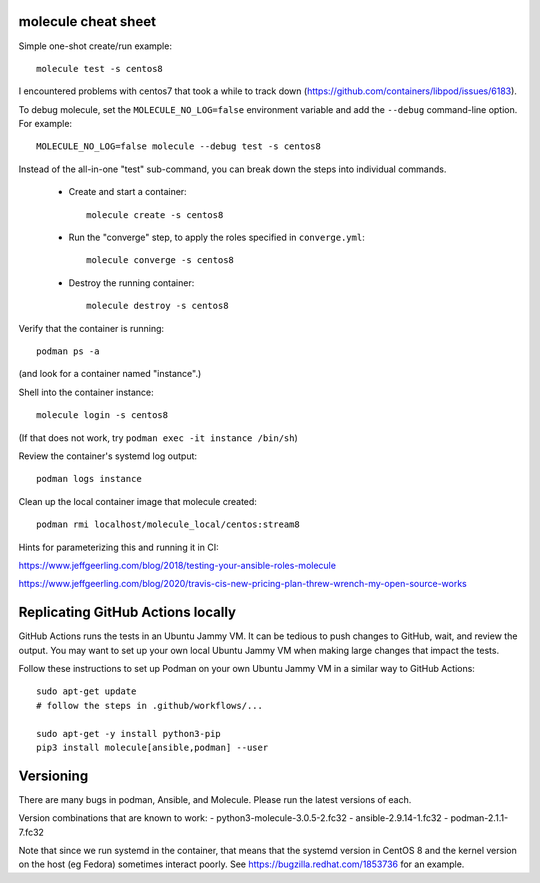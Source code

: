 molecule cheat sheet
--------------------

Simple one-shot create/run example::

    molecule test -s centos8

I encountered problems with centos7 that took a while to track down
(https://github.com/containers/libpod/issues/6183).

To debug molecule, set the ``MOLECULE_NO_LOG=false`` environment variable and
add the ``--debug`` command-line option. For example::

    MOLECULE_NO_LOG=false molecule --debug test -s centos8

Instead of the all-in-one "test" sub-command, you can break down the steps
into individual commands.

    - Create and start a container::

          molecule create -s centos8

    - Run the "converge" step, to apply the roles specified in
      ``converge.yml``::

          molecule converge -s centos8

    - Destroy the running container::

          molecule destroy -s centos8

Verify that the container is running::

    podman ps -a

(and look for a container named "instance".)

Shell into the container instance::

    molecule login -s centos8

(If that does not work, try ``podman exec -it instance /bin/sh``)

Review the container's systemd log output::

    podman logs instance

Clean up the local container image that molecule created::

    podman rmi localhost/molecule_local/centos:stream8

Hints for parameterizing this and running it in CI:

https://www.jeffgeerling.com/blog/2018/testing-your-ansible-roles-molecule

https://www.jeffgeerling.com/blog/2020/travis-cis-new-pricing-plan-threw-wrench-my-open-source-works

Replicating GitHub Actions locally
-----------------------------

GitHub Actions runs the tests in an Ubuntu Jammy VM. It can be tedious to push
changes to GitHub, wait, and review the output. You may want to set up your
own local Ubuntu Jammy VM when making large changes that impact the tests.

Follow these instructions to set up Podman on your own Ubuntu Jammy VM in a
similar way to GitHub Actions::

  sudo apt-get update
  # follow the steps in .github/workflows/...

  sudo apt-get -y install python3-pip
  pip3 install molecule[ansible,podman] --user


Versioning
----------

There are many bugs in podman, Ansible, and Molecule. Please run the latest
versions of each.

Version combinations that are known to work:
- python3-molecule-3.0.5-2.fc32
- ansible-2.9.14-1.fc32
- podman-2.1.1-7.fc32

Note that since we run systemd in the container, that means that the systemd
version in CentOS 8 and the kernel version on the host (eg Fedora) sometimes
interact poorly. See https://bugzilla.redhat.com/1853736 for an example.
